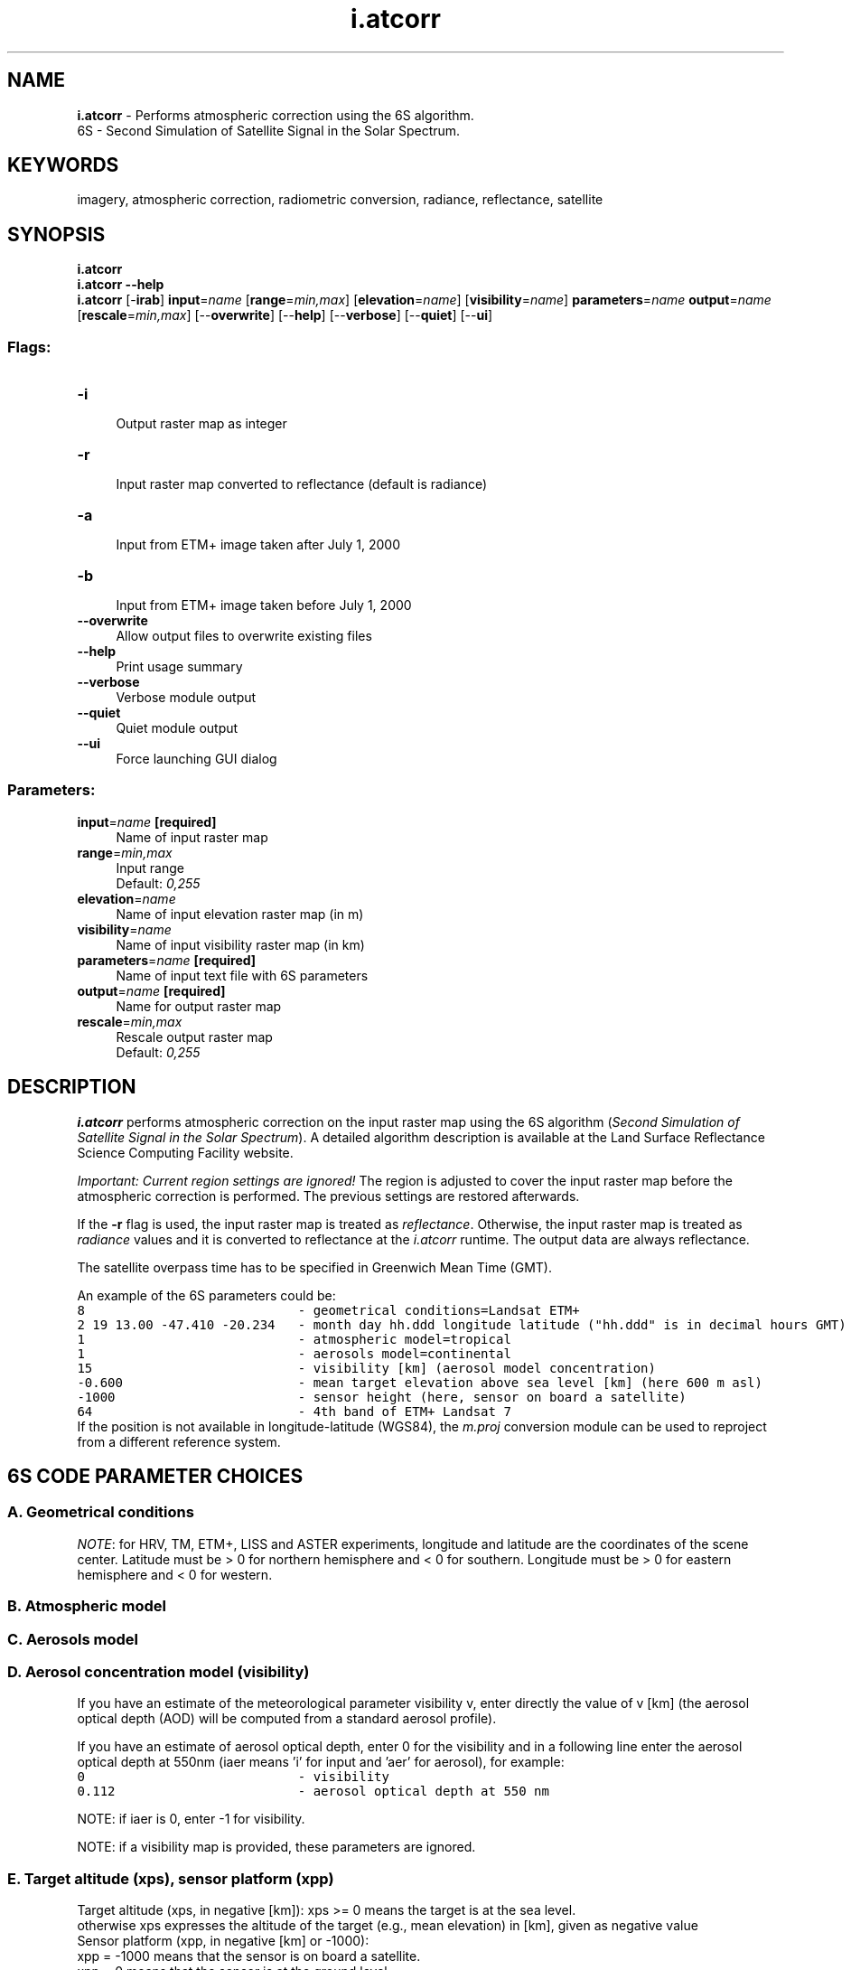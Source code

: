 .TH i.atcorr 1 "" "GRASS 7.8.5" "GRASS GIS User's Manual"
.SH NAME
\fI\fBi.atcorr\fR\fR  \- Performs atmospheric correction using the 6S algorithm.
.br
6S \- Second Simulation of Satellite Signal in the Solar Spectrum.
.SH KEYWORDS
imagery, atmospheric correction, radiometric conversion, radiance, reflectance, satellite
.SH SYNOPSIS
\fBi.atcorr\fR
.br
\fBi.atcorr \-\-help\fR
.br
\fBi.atcorr\fR [\-\fBirab\fR] \fBinput\fR=\fIname\fR  [\fBrange\fR=\fImin,max\fR]   [\fBelevation\fR=\fIname\fR]   [\fBvisibility\fR=\fIname\fR]  \fBparameters\fR=\fIname\fR \fBoutput\fR=\fIname\fR  [\fBrescale\fR=\fImin,max\fR]   [\-\-\fBoverwrite\fR]  [\-\-\fBhelp\fR]  [\-\-\fBverbose\fR]  [\-\-\fBquiet\fR]  [\-\-\fBui\fR]
.SS Flags:
.IP "\fB\-i\fR" 4m
.br
Output raster map as integer
.IP "\fB\-r\fR" 4m
.br
Input raster map converted to reflectance (default is radiance)
.IP "\fB\-a\fR" 4m
.br
Input from ETM+ image taken after July 1, 2000
.IP "\fB\-b\fR" 4m
.br
Input from ETM+ image taken before July 1, 2000
.IP "\fB\-\-overwrite\fR" 4m
.br
Allow output files to overwrite existing files
.IP "\fB\-\-help\fR" 4m
.br
Print usage summary
.IP "\fB\-\-verbose\fR" 4m
.br
Verbose module output
.IP "\fB\-\-quiet\fR" 4m
.br
Quiet module output
.IP "\fB\-\-ui\fR" 4m
.br
Force launching GUI dialog
.SS Parameters:
.IP "\fBinput\fR=\fIname\fR \fB[required]\fR" 4m
.br
Name of input raster map
.IP "\fBrange\fR=\fImin,max\fR" 4m
.br
Input range
.br
Default: \fI0,255\fR
.IP "\fBelevation\fR=\fIname\fR" 4m
.br
Name of input elevation raster map (in m)
.IP "\fBvisibility\fR=\fIname\fR" 4m
.br
Name of input visibility raster map (in km)
.IP "\fBparameters\fR=\fIname\fR \fB[required]\fR" 4m
.br
Name of input text file with 6S parameters
.IP "\fBoutput\fR=\fIname\fR \fB[required]\fR" 4m
.br
Name for output raster map
.IP "\fBrescale\fR=\fImin,max\fR" 4m
.br
Rescale output raster map
.br
Default: \fI0,255\fR
.SH DESCRIPTION
\fBi.atcorr\fR performs atmospheric correction on the input raster
map using the 6S algorithm (\fISecond Simulation of Satellite Signal
in the Solar Spectrum\fR). A detailed algorithm description is
available at the
Land Surface
Reflectance Science Computing Facility website.
.PP
\fIImportant: Current region settings are ignored!\fR The
region is adjusted to cover the input raster map before the atmospheric
correction is performed. The previous settings are restored afterwards.
.PP
If the \fB\-r\fR flag is used, the input raster map is treated as
\fIreflectance\fR. Otherwise, the input raster map is treated
as \fIradiance\fR values and it is converted to reflectance at
the \fIi.atcorr\fR runtime. The output data are always reflectance.
.PP
The satellite overpass time has to be specified in Greenwich
Mean Time (GMT).
.PP
An example of the 6S parameters could be:
.br
.nf
\fC
8                            \- geometrical conditions=Landsat ETM+
2 19 13.00 \-47.410 \-20.234   \- month day hh.ddd longitude latitude (\(dqhh.ddd\(dq is in decimal hours GMT)
1                            \- atmospheric model=tropical
1                            \- aerosols model=continental
15                           \- visibility [km] (aerosol model concentration)
\-0.600                       \- mean target elevation above sea level [km] (here 600 m asl)
\-1000                        \- sensor height (here, sensor on board a satellite)
64                           \- 4th band of ETM+ Landsat 7
\fR
.fi
If the position is not available in longitude\-latitude (WGS84), the
\fIm.proj\fR conversion module can be
used to reproject from a different reference system.
.SH 6S CODE PARAMETER CHOICES
.SS A. Geometrical conditions
.TS
expand;
lw60 lw1 lw60 lw1 lw60.
T{
\fBCode\fR
T}	 	T{
\fBDescription\fR
T}	 	T{
\fBDetails\fR
T}
.sp 1
T{
1
T}	 	T{
\fBmeteosat\fR observation
T}	 	T{
enter month,day,decimal hour (universal time\-hh.ddd)
                     
n. of column,n. of line. (full scale 5000*2500) 
T}
.sp 1
T{
2
T}	 	T{
\fBgoes east \fRobservation
T}	 	T{
enter month,day,decimal hour (universal time\-hh.ddd)
                     
n. of column,n. of line. (full scale 17000*12000)c
T}
.sp 1
T{
3
T}	 	T{
\fBgoes west\fR observation
T}	 	T{
enter month,day,decimal hour (universal time\-hh.ddd)
                     
n. of column,n. of line. (full scale 17000*12000)
T}
.sp 1
T{
4
T}	 	T{
\fBavhrr\fR (PM noaa)
T}	 	T{
enter month,day,decimal hour (universal time\-hh.ddd)
                     
n. of column(1\-2048),xlonan,hna
                     
give long.(xlonan) and overpass hour (hna) at
                     
the ascendant node at equator
T}
.sp 1
T{
5
T}	 	T{
\fBavhrr\fR (AM noaa)
T}	 	T{
enter month,day,decimal hour (universal time\-hh.ddd)
                     
n. of column(1\-2048),xlonan,hna
                     
give long.(xlonan) and overpass hour (hna) at
                     
the ascendant node at equator
T}
.sp 1
T{
6
T}	 	T{
\fBhrv\fR (spot)
T}	 	T{
enter month,day,hh.ddd,long.,lat. *
T}
.sp 1
T{
7
T}	 	T{
\fBtm\fR (landsat)
T}	 	T{
enter month,day,hh.ddd,long.,lat. *
T}
.sp 1
T{
8
T}	 	T{
\fBetm+\fR (landsat7)
T}	 	T{
enter month,day,hh.ddd,long.,lat. *
T}
.sp 1
T{
9
T}	 	T{
\fBliss\fR (IRS 1C)
T}	 	T{
enter month,day,hh.ddd,long.,lat. *
T}
.sp 1
T{
10
T}	 	T{
\fBaster\fR
T}	 	T{
enter month,day,hh.ddd,long.,lat. *
T}
.sp 1
T{
11
T}	 	T{
\fBavnir\fR
T}	 	T{
enter month,day,hh.ddd,long.,lat. *
T}
.sp 1
T{
12
T}	 	T{
\fBikonos\fR
T}	 	T{
enter month,day,hh.ddd,long.,lat. *
T}
.sp 1
T{
13
T}	 	T{
\fBRapidEye\fR
T}	 	T{
enter month,day,hh.ddd,long.,lat. *
T}
.sp 1
T{
14
T}	 	T{
\fBVGT1 (SPOT4)\fR
T}	 	T{
enter month,day,hh.ddd,long.,lat. *
T}
.sp 1
T{
15
T}	 	T{
\fBVGT2 (SPOT5)\fR
T}	 	T{
enter month,day,hh.ddd,long.,lat. *
T}
.sp 1
T{
16
T}	 	T{
\fBWorldView 2\fR
T}	 	T{
enter month,day,hh.ddd,long.,lat. *
T}
.sp 1
T{
17
T}	 	T{
\fBQuickBird\fR
T}	 	T{
enter month,day,hh.ddd,long.,lat. *
T}
.sp 1
T{
18
T}	 	T{
\fBLandSat 8\fR
T}	 	T{
enter month,day,hh.ddd,long.,lat. *
T}
.sp 1
T{
19
T}	 	T{
\fBGeoeye 1\fR
T}	 	T{
enter month,day,hh.ddd,long.,lat. *
T}
.sp 1
T{
20
T}	 	T{
\fBSpot6\fR
T}	 	T{
enter month,day,hh.ddd,long.,lat. *
T}
.sp 1
T{
21
T}	 	T{
\fBSpot7\fR
T}	 	T{
enter month,day,hh.ddd,long.,lat. *
T}
.sp 1
T{
22
T}	 	T{
\fBPleiades1A\fR
T}	 	T{
enter month,day,hh.ddd,long.,lat. *
T}
.sp 1
T{
23
T}	 	T{
\fBPleiades1B\fR
T}	 	T{
enter month,day,hh.ddd,long.,lat. *
T}
.sp 1
T{
24
T}	 	T{
\fBWorldview3\fR
T}	 	T{
enter month,day,hh.ddd,long.,lat. *
T}
.sp 1
T{
25
T}	 	T{
\fBSentinel\-2A\fR
T}	 	T{
enter month,day,hh.ddd,long.,lat. *
T}
.sp 1
T{
26
T}	 	T{
\fBSentinel\-2B\fR
T}	 	T{
enter month,day,hh.ddd,long.,lat. *
T}
.sp 1
T{
27
T}	 	T{
\fBPlanetScope 0c 0d\fR
T}	 	T{
enter month,day,hh.ddd,long.,lat. *
T}
.sp 1
T{
28
T}	 	T{
\fBPlanetScope 0e\fR
T}	 	T{
enter month,day,hh.ddd,long.,lat. *
T}
.sp 1
T{
29
T}	 	T{
\fBPlanetScope 0f 10\fR
T}	 	T{
enter month,day,hh.ddd,long.,lat. *
T}
.sp 1
T{
30
T}	 	T{
\fBWorldview4\fR
T}	 	T{
enter month,day,hh.ddd,long.,lat. *
T}
.sp 1
.TE
.PP
\fINOTE\fR: for HRV, TM, ETM+, LISS and ASTER experiments,
longitude and latitude are the coordinates of the scene
center. Latitude must be > 0 for northern hemisphere and < 0 for
southern. Longitude must be > 0 for eastern hemisphere and < 0 for
western.
.SS B. Atmospheric model
.TS
expand;
lw60 lw1 lw60.
T{
\fBCode\fR
T}	 	T{
\fBMeaning\fR
T}
.sp 1
T{
0
T}	 	T{
no gaseous absorption
T}
.sp 1
T{
1
T}	 	T{
tropical
T}
.sp 1
T{
2
T}	 	T{
midlatitude summer
T}
.sp 1
T{
3
T}	 	T{
midlatitude winter
T}
.sp 1
T{
4
T}	 	T{
subarctic summer
T}
.sp 1
T{
5
T}	 	T{
subarctic winter
T}
.sp 1
T{
6
T}	 	T{
us standard 62
T}
.sp 1
T{
7
T}	 	T{
Define your own atmospheric model as a set of the following 5 parameters
per each measurement:
altitude [km]
pressure [mb]
temperature [k]
h2o density [g/m3]
o3 density [g/m3]
For example: there is one radiosonde measurement for each altitude of
0\-25km at a step of 1km, one measurment for each altitude of 25\-50km at a step
of 5km, and two single measurements for altitudes 70km and 100km. This makes 34
measurments. In that case, there are 34*5 values to input.
T}
.sp 1
T{
8
T}	 	T{
Define your own atmospheric model providing values of the water vapor and
ozone content:
uw [g/cm2]
uo3 [cm\-atm]
The profile is taken from us62.
T}
.sp 1
.TE
.SS C. Aerosols model
.TS
expand;
lw60 lw1 lw60 lw1 lw60.
T{
\fBCode\fR
T}	 	T{
\fBMeaning\fR
T}	 	T{
\fBDetails\fR
T}
.sp 1
T{
0
T}	 	T{
no aerosols
T}	 	T{
 
T}
.sp 1
T{
1
T}	 	T{
continental model
T}	 	T{
 
T}
.sp 1
T{
2
T}	 	T{
maritime model
T}	 	T{
 
T}
.sp 1
T{
3
T}	 	T{
urban model
T}	 	T{
 
T}
.sp 1
T{
4
T}	 	T{
shettle model for background desert aerosol
T}	 	T{
 
T}
.sp 1
T{
5
T}	 	T{
biomass burning
T}	 	T{
 
T}
.sp 1
T{
6
T}	 	T{
stratospheric model
T}	 	T{
 
T}
.sp 1
T{
7
T}	 	T{
define your own model
T}	 	T{
Enter the volumic percentage of each component:
c(1) = volumic % of dust\-like
c(2) = volumic % of water\-soluble
c(3) = volumic % of oceanic
c(4) = volumic % of soot
All values should be between 0 and 1.
T}
.sp 1
T{
8
T}	 	T{
define your own model
T}	 	T{
Size distribution function: Multimodal Log Normal (up to 4 modes).
T}
.sp 1
T{
9
T}	 	T{
define your own model
T}	 	T{
Size distribution function: Modified gamma.
T}
.sp 1
T{
10
T}	 	T{
define your own model
T}	 	T{
Size distribution function: Junge Power\-Law.
T}
.sp 1
T{
11
T}	 	T{
define your own model
T}	 	T{
Sun\-photometer measurements, 50 values max, entered as:
r and d V / d (logr)
where r is the radius [micron], V is the volume, d V / d (logr) [cm3/cm2/micron].
Followed by:
nr and ni for each wavelength
where nr and ni are respectively the real and imaginary part of the
refractive index.
T}
.sp 1
.TE
.SS D. Aerosol concentration model (visibility)
If you have an estimate of the meteorological parameter visibility
v, enter directly the value of v [km] (the aerosol optical depth (AOD)
will be computed from a standard aerosol profile).
.PP
If you have an estimate of aerosol optical depth, enter 0 for the
visibility and in a following line enter the aerosol optical depth at 550nm
(iaer means \(cqi\(cq for input and \(cqaer\(cq for aerosol), for example:
.br
.br
.nf
\fC
0                            \- visibility
0.112                        \- aerosol optical depth at 550 nm
\fR
.fi
.PP
NOTE: if iaer is 0, enter \-1 for visibility.
.PP
NOTE: if a visibility map is provided, these parameters are ignored.
.SS E. Target altitude (xps), sensor platform (xpp)
Target altitude (xps, in negative [km]):
xps >= 0 means the target is at the sea level.
.br
otherwise xps expresses the altitude of the target (e.g., mean elevation)
in [km], given as negative value
.br
Sensor platform (xpp, in negative [km] or \-1000):
.br
xpp = \-1000 means that the sensor is on board a satellite.
.br
xpp = 0 means that the sensor is at the ground level.
.br
\-100 < xpp < 0 defines the altitude of the sensor expressed in [km];
this altitude is given \fBrelative to the target\fR altitude as negative value.
.PP
For aircraft simulations only (xpp is neither equal to 0 nor equal to \-1000):
puw,po3 (water vapor content,ozone content between the aircraft and the surface)
.br
taerp (the aerosol optical thickness at 550nm between the aircraft and the
surface)
.PP
If these data are not available, enter negative values for all of them.
puw,po3 will then be interpolated from the us62 standard profile according
to the values at the ground level; taerp will be computed according to a 2 km
exponential profile for aerosol.
.SS F. Sensor band
.PP
There are two possibilities: either define your own spectral conditions
(codes \-2, \-1, 0, or 1) or choose a code indicating the band of one of the
pre\-defined satellites.
.PP
Define your own spectral conditions:
.TS
expand;
lw60 lw1 lw60.
T{
\fBCode\fR
T}	 	T{
\fBMeaning\fR
T}
.sp 1
T{
\-2
T}	 	T{
Enter wlinf, wlsup.
The filter function will be equal to 1 over the whole band (as iwave=0)
but step by step output will be printed.
T}
.sp 1
T{
\-1
T}	 	T{
Enter wl (monochr. cond, gaseous absorption is included).
T}
.sp 1
T{
0
T}	 	T{
Enter wlinf, wlsup.
The filter function will be equal to 1 over the whole band.
T}
.sp 1
T{
1
T}	 	T{
Enter wlinf, wlsup and user\(cqs filter function s (lambda) by step of
0.0025 micrometer.
T}
.sp 1
.TE
.PP
Pre\-defined satellite bands:
.TS
expand;
lw60 lw1 lw60.
T{
\fBCode\fR
T}	 	T{
\fBBand name (peak response)\fR
T}
.sp 1
T{
2
T}	 	T{
\fBmeteosat\fR vis band (0.350\-1.110)
T}
.sp 1
T{
3
T}	 	T{
\fBgoes east\fR band vis (0.490\-0.900)
T}
.sp 1
T{
4
T}	 	T{
\fBgoes west\fR band vis (0.490\-0.900)
T}
.sp 1
T{
5
T}	 	T{
\fBavhrr\fR (noaa6) band 1 (0.550\-0.750)
T}
.sp 1
T{
6
T}	 	T{
avhrr (noaa6) band 2 (0.690\-1.120)
T}
.sp 1
T{
7
T}	 	T{
avhrr (noaa7) band 1 (0.500\-0.800)
T}
.sp 1
T{
8
T}	 	T{
avhrr (noaa7) band 2 (0.640\-1.170)
T}
.sp 1
T{
9
T}	 	T{
avhrr (noaa8) band 1 (0.540\-1.010)
T}
.sp 1
T{
10
T}	 	T{
avhrr (noaa8) band 2 (0.680\-1.120)
T}
.sp 1
T{
11
T}	 	T{
avhrr (noaa9) band 1 (0.530\-0.810)
T}
.sp 1
T{
12
T}	 	T{
avhrr (noaa9) band 1 (0.680\-1.170)
T}
.sp 1
T{
13
T}	 	T{
avhrr (noaa10) band 1 (0.530\-0.780)
T}
.sp 1
T{
14
T}	 	T{
avhrr (noaa10) band 2 (0.600\-1.190)
T}
.sp 1
T{
15
T}	 	T{
avhrr (noaa11) band 1 (0.540\-0.820)
T}
.sp 1
T{
16
T}	 	T{
avhrr (noaa11) band 2 (0.600\-1.120)
T}
.sp 1
T{
17
T}	 	T{
\fBhrv1\fR (spot1) band 1 (0.470\-0.650)
T}
.sp 1
T{
18
T}	 	T{
hrv1 (spot1) band 2 (0.600\-0.720)
T}
.sp 1
T{
19
T}	 	T{
hrv1 (spot1) band 3 (0.730\-0.930)
T}
.sp 1
T{
20
T}	 	T{
hrv1 (spot1) band pan (0.470\-0.790)
T}
.sp 1
T{
21
T}	 	T{
hrv2 (spot1) band 1 (0.470\-0.650)
T}
.sp 1
T{
22
T}	 	T{
hrv2 (spot1) band 2 (0.590\-0.730)
T}
.sp 1
T{
23
T}	 	T{
hrv2 (spot1) band 3 (0.740\-0.940)
T}
.sp 1
T{
24
T}	 	T{
hrv2 (spot1) band pan (0.470\-0.790)
T}
.sp 1
T{
25
T}	 	T{
\fBtm\fR (landsat5) band 1 (0.430\-0.560)
T}
.sp 1
T{
26
T}	 	T{
tm (landsat5) band 2 (0.500\-0.650)
T}
.sp 1
T{
27
T}	 	T{
tm (landsat5) band 3 (0.580\-0.740)
T}
.sp 1
T{
28
T}	 	T{
tm (landsat5) band 4 (0.730\-0.950)
T}
.sp 1
T{
29
T}	 	T{
tm (landsat5) band 5 (1.5025\-1.890)
T}
.sp 1
T{
30
T}	 	T{
tm (landsat5) band 7 (1.950\-2.410)
T}
.sp 1
T{
31
T}	 	T{
\fBmss\fR (landsat5) band 1 (0.475\-0.640)
T}
.sp 1
T{
32
T}	 	T{
mss (landsat5) band 2 (0.580\-0.750)
T}
.sp 1
T{
33
T}	 	T{
mss (landsat5) band 3 (0.655\-0.855)
T}
.sp 1
T{
34
T}	 	T{
mss (landsat5) band 4 (0.785\-1.100)
T}
.sp 1
T{
35
T}	 	T{
\fBMAS\fR (ER2) band 1 (0.5025\-0.5875)
T}
.sp 1
T{
36
T}	 	T{
MAS (ER2) band 2 (0.6075\-0.7000)
T}
.sp 1
T{
37
T}	 	T{
MAS (ER2) band 3 (0.8300\-0.9125)
T}
.sp 1
T{
38
T}	 	T{
MAS (ER2) band 4 (0.9000\-0.9975)
T}
.sp 1
T{
39
T}	 	T{
MAS (ER2) band 5 (1.8200\-1.9575)
T}
.sp 1
T{
40
T}	 	T{
MAS (ER2) band 6 (2.0950\-2.1925)
T}
.sp 1
T{
41
T}	 	T{
MAS (ER2) band 7 (3.5800\-3.8700)
T}
.sp 1
T{
42
T}	 	T{
\fBMODIS\fR band 1 (0.6100\-0.6850)
T}
.sp 1
T{
43
T}	 	T{
MODIS band 2 (0.8200\-0.9025)
T}
.sp 1
T{
44
T}	 	T{
MODIS band 3 (0.4500\-0.4825)
T}
.sp 1
T{
45
T}	 	T{
MODIS band 4 (0.5400\-0.5700)
T}
.sp 1
T{
46
T}	 	T{
MODIS band 5 (1.2150\-1.2700)
T}
.sp 1
T{
47
T}	 	T{
MODIS band 6 (1.6000\-1.6650)
T}
.sp 1
T{
48
T}	 	T{
MODIS band 7 (2.0575\-2.1825)
T}
.sp 1
T{
49
T}	 	T{
\fBavhrr\fR (noaa12) band 1 (0.500\-1.000)
T}
.sp 1
T{
50
T}	 	T{
avhrr (noaa12) band 2 (0.650\-1.120)
T}
.sp 1
T{
51
T}	 	T{
avhrr (noaa14) band 1 (0.500\-1.110)
T}
.sp 1
T{
52
T}	 	T{
avhrr (noaa14) band 2 (0.680\-1.100)
T}
.sp 1
T{
53
T}	 	T{
\fBPOLDER\fR band 1 (0.4125\-0.4775)
T}
.sp 1
T{
54
T}	 	T{
POLDER band 2 (non polar) (0.4100\-0.5225)
T}
.sp 1
T{
55
T}	 	T{
POLDER band 3 (non polar) (0.5325\-0.5950)
T}
.sp 1
T{
56
T}	 	T{
POLDER band 4 P1 (0.6300\-0.7025)
T}
.sp 1
T{
57
T}	 	T{
POLDER band 5 (non polar) (0.7450\-0.7800)
T}
.sp 1
T{
58
T}	 	T{
POLDER band 6 (non polar) (0.7000\-0.8300)
T}
.sp 1
T{
59
T}	 	T{
POLDER band 7 P1 (0.8100\-0.9200)
T}
.sp 1
T{
60
T}	 	T{
POLDER band 8 (non polar) (0.8650\-0.9400)
T}
.sp 1
T{
61
T}	 	T{
\fBetm+ (landsat7)\fR band 1 blue (435nm \- 517nm)
T}
.sp 1
T{
62
T}	 	T{
etm+ (landsat7) band 2 green (508nm \- 617nm)
T}
.sp 1
T{
63
T}	 	T{
etm+ (landsat7) band 3 red (625nm \- 702nm)
T}
.sp 1
T{
64
T}	 	T{
etm+ (landsat7) band 4 NIR (753nm \- 910nm)
T}
.sp 1
T{
65
T}	 	T{
etm+ (landsat7) band 5 SWIR (1520nm \- 1785nm)
T}
.sp 1
T{
66
T}	 	T{
etm+ (landsat7) band 7 SWIR (2028nm \- 2375nm)
T}
.sp 1
T{
67
T}	 	T{
etm+ (landsat7) band 8 PAN (505nm \- 917nm)
T}
.sp 1
T{
68
T}	 	T{
\fBliss\fR (IRC 1C) band 2 (0.502\-0.620)
T}
.sp 1
T{
69
T}	 	T{
liss (IRC 1C) band 3 (0.612\-0.700)
T}
.sp 1
T{
70
T}	 	T{
liss (IRC 1C) band 4 (0.752\-0.880)
T}
.sp 1
T{
71
T}	 	T{
liss (IRC 1C) band 5 (1.452\-1.760)
T}
.sp 1
T{
72
T}	 	T{
\fBaster\fR band 1 (0.480\-0.645)
T}
.sp 1
T{
73
T}	 	T{
aster band 2 (0.588\-0.733)
T}
.sp 1
T{
74
T}	 	T{
aster band 3N (0.723\-0.913)
T}
.sp 1
T{
75
T}	 	T{
aster band 4 (1.530\-1.750)
T}
.sp 1
T{
76
T}	 	T{
aster band 5 (2.103\-2.285)
T}
.sp 1
T{
77
T}	 	T{
aster band 6 (2.105\-2.298)
T}
.sp 1
T{
78
T}	 	T{
aster band 7 (2.200\-2.393)
T}
.sp 1
T{
79
T}	 	T{
aster band 8 (2.248\-2.475)
T}
.sp 1
T{
80
T}	 	T{
aster band 9 (2.295\-2.538)
T}
.sp 1
T{
81
T}	 	T{
\fBavnir\fR band 1 (408nm \- 517nm)
T}
.sp 1
T{
82
T}	 	T{
avnir band 2 (503nm \- 612nm)
T}
.sp 1
T{
83
T}	 	T{
avnir band 3 (583nm \- 717nm)
T}
.sp 1
T{
84
T}	 	T{
avnir band 4 (735nm \- 922nm)
T}
.sp 1
T{
85
T}	 	T{
\fBIkonos\fR Green band (408nm \- 642nm)
T}
.sp 1
T{
86
T}	 	T{
Ikonos Red band (448nm \- 715nm)
T}
.sp 1
T{
87
T}	 	T{
Ikonos NIR band (575nm \- 787nm)
T}
.sp 1
T{
88
T}	 	T{
\fBRapidEye\fR Blue band (440nm \- 512nm)
T}
.sp 1
T{
89
T}	 	T{
RapidEye Green band (515nm \- 592nm)
T}
.sp 1
T{
90
T}	 	T{
RapidEye Red band (628nm \- 687nm)
T}
.sp 1
T{
91
T}	 	T{
RapidEye Red edge band (685nm \- 735nm)
T}
.sp 1
T{
92
T}	 	T{
RapidEye NIR band (750nm \- 860nm)
T}
.sp 1
T{
93
T}	 	T{
\fBVGT1 (SPOT4)\fR band 0 (420nm \- 497nm)
T}
.sp 1
T{
94
T}	 	T{
VGT1 (SPOT4) band 2 (603nm \- 747nm)
T}
.sp 1
T{
95
T}	 	T{
VGT1 (SPOT4) band 3 (740nm \- 942nm)
T}
.sp 1
T{
96
T}	 	T{
VGT1 (SPOT4) MIR band (1540nm \- 1777nm)
T}
.sp 1
T{
97
T}	 	T{
\fBVGT2 (SPOT5)\fR band 0 (423nm \- 492nm)
T}
.sp 1
T{
98
T}	 	T{
VGT2 (SPOT5) band 2 (600nm \- 737nm)
T}
.sp 1
T{
99
T}	 	T{
VGT2 (SPOT5) band 3 (745nm \- 945nm)
T}
.sp 1
T{
100
T}	 	T{
VGT2 (SPOT5) MIR band (1523nm \- 1757nm)
T}
.sp 1
T{
101
T}	 	T{
\fBWorldView2\fR Panchromatic band (448nm \- 812nm)
T}
.sp 1
T{
102
T}	 	T{
WorldView2 Coastal Blue band (395nm \- 457nm)
T}
.sp 1
T{
103
T}	 	T{
WorldView2 Blue band (440nm \- 517nm)
T}
.sp 1
T{
104
T}	 	T{
WorldView2 Green band (503nm \- 587nm)
T}
.sp 1
T{
105
T}	 	T{
WorldView2 Yellow band (583nm \- 632nm)
T}
.sp 1
T{
106
T}	 	T{
WorldView2 Red band (623nm \- 695nm)
T}
.sp 1
T{
107
T}	 	T{
WorldView2 Red edge band (698nm \- 750nm)
T}
.sp 1
T{
108
T}	 	T{
WorldView2 NIR1 band (760nm \- 905nm)
T}
.sp 1
T{
109
T}	 	T{
WorldView2 NIR2 band (853nm \- 1047nm)
T}
.sp 1
T{
110
T}	 	T{
\fBQuickBird\fR Panchromatic band (385nm \- 1060nm)
T}
.sp 1
T{
111
T}	 	T{
QuickBird Blue band (420nm \- 585nm)
T}
.sp 1
T{
112
T}	 	T{
QuickBird Green band (448nm \- 682nm)
T}
.sp 1
T{
113
T}	 	T{
QuickBird Red band (560nm \- 747nm)
T}
.sp 1
T{
114
T}	 	T{
QuickBird NIR1 band (650nm \- 935nm)
T}
.sp 1
T{
115
T}	 	T{
\fBLandsat 8\fR Coastal aerosol band (433nm \- 455nm)
T}
.sp 1
T{
116
T}	 	T{
Landsat 8 Blue band (448nm \- 515nm)
T}
.sp 1
T{
117
T}	 	T{
Landsat 8 Green band (525nm \- 595nm)
T}
.sp 1
T{
118
T}	 	T{
Landsat 8 Red band (633nm \- 677nm)
T}
.sp 1
T{
119
T}	 	T{
Landsat 8 Panchromatic band (498nm \- 682nm)
T}
.sp 1
T{
120
T}	 	T{
Landsat 8 NIR band (845nm \- 885nm)
T}
.sp 1
T{
121
T}	 	T{
Landsat 8 Cirrus band (1355nm \- 1390nm)
T}
.sp 1
T{
122
T}	 	T{
Landsat 8 SWIR1 band (1540nm \- 1672nm)
T}
.sp 1
T{
123
T}	 	T{
Landsat 8 SWIR2 band (2073nm \- 2322nm)
T}
.sp 1
T{
124
T}	 	T{
\fBGeoEye 1\fR Panchromatic band (448nm \- 812nm)
T}
.sp 1
T{
125
T}	 	T{
GeoEye 1 Blue band (443nm \- 525nm)
T}
.sp 1
T{
126
T}	 	T{
GeoEye 1 Green band (503nm \- 587nm)
T}
.sp 1
T{
127
T}	 	T{
GeoEye 1 Red band (653nm \- 697nm)
T}
.sp 1
T{
128
T}	 	T{
GeoEye 1 NIR band (770nm \- 932nm)
T}
.sp 1
T{
129
T}	 	T{
\fBSpot6\fR Blue band (440nm \- 532nm)
T}
.sp 1
T{
130
T}	 	T{
Spot6 Green band (515nm \- 600nm)
T}
.sp 1
T{
131
T}	 	T{
Spot6 Red band (610nm \- 710nm)
T}
.sp 1
T{
132
T}	 	T{
Spot6 NIR band (738nm \- 897nm)
T}
.sp 1
T{
133
T}	 	T{
Spot6 Pan band (438nm \- 760nm)
T}
.sp 1
T{
134
T}	 	T{
\fBSpot7\fR Blue band (445nm \- 532nm)
T}
.sp 1
T{
135
T}	 	T{
Spot7 Green band (525nm \- 607nm)
T}
.sp 1
T{
136
T}	 	T{
Spot7 Red band (610nm \- 727nm)
T}
.sp 1
T{
137
T}	 	T{
Spot7 NIR band (745nm \- 902nm)
T}
.sp 1
T{
138
T}	 	T{
Spot7 Pan band (443nm \- 760nm)
T}
.sp 1
T{
139
T}	 	T{
\fBPleiades1A\fR Blue band (433nm \- 560nm)
T}
.sp 1
T{
140
T}	 	T{
Pleiades1A Green band (500nm \- 617nm)
T}
.sp 1
T{
141
T}	 	T{
Pleiades1A Red band (590nm \- 722nm)
T}
.sp 1
T{
142
T}	 	T{
Pleiades1A NIR band (740nm \- 945nm)
T}
.sp 1
T{
143
T}	 	T{
Pleiades1A Pan band (460nm \- 845nm)
T}
.sp 1
T{
144
T}	 	T{
\fBPleiades1B\fR Blue band 438nm \- 560nm)
T}
.sp 1
T{
145
T}	 	T{
Pleiades1B Green band (498nm \- 615nm)
T}
.sp 1
T{
146
T}	 	T{
Pleiades1B Red band (608nm \- 727nm)
T}
.sp 1
T{
147
T}	 	T{
Pleiades1B NIR band (750nm \- 945nm)
T}
.sp 1
T{
148
T}	 	T{
Pleiades1B Pan band (460nm \- 845nm)
T}
.sp 1
T{
149
T}	 	T{
\fBWorldview3\fR Pan band (445nm \- 812nm)
T}
.sp 1
T{
150
T}	 	T{
Worldview3 Coastal blue band (395nm \- 455nm)
T}
.sp 1
T{
151
T}	 	T{
Worldview3 Blue band (443nm \- 517nm)
T}
.sp 1
T{
152
T}	 	T{
Worldview3 Green band (508nm \- 587nm)
T}
.sp 1
T{
153
T}	 	T{
Worldview3 Yellow band (580nm \- 630nm)
T}
.sp 1
T{
154
T}	 	T{
Worldview3 Red band (625nm \- 697nm)
T}
.sp 1
T{
155
T}	 	T{
Worldview3 Red edge band (698nm \- 752nm)
T}
.sp 1
T{
156
T}	 	T{
Worldview3 NIR1 band (760nm \- 902nm)
T}
.sp 1
T{
157
T}	 	T{
Worldview3 NIR2 band (855nm \- 1042nm)
T}
.sp 1
T{
158
T}	 	T{
Worldview3 SWIR1 band (1178nm \- 1242nm)
T}
.sp 1
T{
159
T}	 	T{
Worldview3 SWIR2 band (1545nm \- 1600nm)
T}
.sp 1
T{
160
T}	 	T{
Worldview3 SWIR3 band (1633nm \- 1687nm)
T}
.sp 1
T{
161
T}	 	T{
Worldview3 SWIR4 band (1698nm \- 1762nm)
T}
.sp 1
T{
162
T}	 	T{
Worldview3 SWIR5 band (2133nm \- 2195nm)
T}
.sp 1
T{
163
T}	 	T{
Worldview3 SWIR6 band (2170nm \- 2235nm)
T}
.sp 1
T{
164
T}	 	T{
Worldview3 SWIR7 band (2225nm \- 2295nm)
T}
.sp 1
T{
165
T}	 	T{
Worldview3 SWIR8 band (2283nm \- 2377nm)
T}
.sp 1
T{
166
T}	 	T{
\fBSentinel2A\fR Coastal blue band B1 (430nm \- 455nm)
T}
.sp 1
T{
167
T}	 	T{
Sentinel2A Blue band B2 (440nm \- 530nm)
T}
.sp 1
T{
168
T}	 	T{
Sentinel2A Green band B3 (540nm \- 580nm)
T}
.sp 1
T{
169
T}	 	T{
Sentinel2A Red band B4 (648nm \- 682nm)
T}
.sp 1
T{
170
T}	 	T{
Sentinel2A Red edge band B5 (695nm \- 712nm)
T}
.sp 1
T{
171
T}	 	T{
Sentinel2A Red edge band B6 (733nm \- 747nm)
T}
.sp 1
T{
172
T}	 	T{
Sentinel2A Red edge band B7 (770nm \- 795nm)
T}
.sp 1
T{
173
T}	 	T{
Sentinel2A NIR band B8 (775nm \- 905nm)
T}
.sp 1
T{
174
T}	 	T{
Sentinel2A Red edge band B8A (850nm \- 880nm)
T}
.sp 1
T{
175
T}	 	T{
Sentinel2A Water vapour band B9 (933nm \- 957nm)
T}
.sp 1
T{
176
T}	 	T{
Sentinel2A SWIR Cirrus band B10 (1355nm \- 1392nm)
T}
.sp 1
T{
177
T}	 	T{
Sentinel2A SWIR band B11 (1558nm \- 1667nm)
T}
.sp 1
T{
178
T}	 	T{
Sentinel2A SWIR band B12 (2088nm \- 2315nm)
T}
.sp 1
T{
179
T}	 	T{
\fBSentinel2B\fR Coastal blue band B1 (430nm \- 455nm)
T}
.sp 1
T{
180
T}	 	T{
Sentinel2B Blue band B2 (440nm \- 530nm)
T}
.sp 1
T{
181
T}	 	T{
Sentinel2B Green band B3 (538nm \- 580nm)
T}
.sp 1
T{
182
T}	 	T{
Sentinel2B Red band B4 (648nm \- 682nm)
T}
.sp 1
T{
183
T}	 	T{
Sentinel2B Red edge band B5 (695nm \- 712nm)
T}
.sp 1
T{
184
T}	 	T{
Sentinel2B Red edge band B6 (730nm \- 747nm)
T}
.sp 1
T{
185
T}	 	T{
Sentinel2B Red edge band B7 (768nm \- 792nm)
T}
.sp 1
T{
186
T}	 	T{
Sentinel2B NIR band B8 (778nm \- 905nm)
T}
.sp 1
T{
187
T}	 	T{
Sentinel2B Red edge band B8A (850nm \- 877nm)
T}
.sp 1
T{
188
T}	 	T{
Sentinel2B Water vapour band B9 (930nm \- 955nm)
T}
.sp 1
T{
189
T}	 	T{
Sentinel2B SWIR Cirrus band B10 (1358nm \- 1397nm)
T}
.sp 1
T{
190
T}	 	T{
Sentinel2B SWIR band B11 (1555nm \- 1667nm)
T}
.sp 1
T{
191
T}	 	T{
Sentinel2B SWIR band B12 (2075nm \- 2300nm)
T}
.sp 1
T{
192
T}	 	T{
\fBPlanetScope 0c 0d\fR Blue band B1 (440nm \- 570nm)
T}
.sp 1
T{
193
T}	 	T{
PlanetScope 0c 0d Green band B2 (450nm \- 690nm)
T}
.sp 1
T{
194
T}	 	T{
PlanetScope 0c 0d Red band B3 (460nm \- 700nm)
T}
.sp 1
T{
195
T}	 	T{
PlanetScope 0c 0d NIR band B4 (770nm \- 880nm)
T}
.sp 1
T{
196
T}	 	T{
\fBPlanetScope 0e\fR Blue band B1 (430nm \- 700nm)
T}
.sp 1
T{
197
T}	 	T{
PlanetScope 0e Green band B2 (450nm \- 700nm)
T}
.sp 1
T{
198
T}	 	T{
PlanetScope 0e Red band B3 (460nm \- 700nm)
T}
.sp 1
T{
199
T}	 	T{
PlanetScope 0e NIR band B4 (760nm \- 880nm)
T}
.sp 1
T{
200
T}	 	T{
\fBPlanetScope 0f 10\fR Blue band B1 (450nm \- 680nm)
T}
.sp 1
T{
201
T}	 	T{
PlanetScope 0f 10 Green band B2 (450nm \- 680nm)
T}
.sp 1
T{
202
T}	 	T{
PlanetScope 0f 10 Red band B3 (450nm \- 680nm)
T}
.sp 1
T{
203
T}	 	T{
PlanetScope 0f 10 NIR band B4 (760nm \- 870nm)
T}
.sp 1
T{
204
T}	 	T{
\fBWorldview4\fR Pan band (424nm \- 842nm)
T}
.sp 1
T{
205
T}	 	T{
Worldview4 Blue band (416nm \- 567nm)
T}
.sp 1
T{
206
T}	 	T{
Worldview4 Green band (488nm \- 626nm)
T}
.sp 1
T{
207
T}	 	T{
Worldview4 Red band (639nm \- 711nm)
T}
.sp 1
T{
208
T}	 	T{
Worldview4 NIR1 band (732nm \- 962nm)
T}
.sp 1
.TE
.SH EXAMPLES
.SS Atmospheric correction of a Sentinel\-2 band
.PP
This example illustrates how to perform atmospheric correction of a
Sentinel\-2 scene in the North Carolina location.
.PP
Let\(cqs assume that the Sentinel\-2 L1C scene
\fIS2A_OPER_PRD_MSIL1C_PDMC_20161029T092602_R054_V20161028T155402_20161028T155402\fR
was downloaded and imported with region cropping
(see r.import)
into the \fIPERMANENT\fR mapset of the North Carolina location. The
computational region was set to the extent of the \fIelevation\fR
map in the North Carolina dataset. Now, we have 13 individual bands
(\fIB01\-B12\fR) that we want to apply the atmospheric correction to.
The following steps are applied to each band separately.
.PP
\fBCreate the parameters file for i.atcorr\fR
.PP
In the first step we create a file containing the 6S parameters for a
particular scene and band. To create a 6S file, we need to obtain the
following information:
.RS 4n
.IP \(bu 4n
geometrical conditions,
.IP \(bu 4n
moth, day, decimal hours in GMT, decimal longitude and latitude of measurement,
.IP \(bu 4n
atmospheric model,
.IP \(bu 4n
aerosol model,
.IP \(bu 4n
visibility or aerosol optical depth,
.IP \(bu 4n
mean target elevation above sea level,
.IP \(bu 4n
sensor height and,
.IP \(bu 4n
sensor band.
.RE
.IP
.IP \fB1\fR
\fIGeometrical conditions\fR
.PP
For Sentinel\-2A, the geometrical conditions take the value 25 and for
Sentinel\-2B, the geometrical conditions value is 26 (See table A).
Our scene comes from the Sentinel\-2A mission (the file name begins with
S2A_...).
.br
.br
.IP \fB2\fR
\fIDay, time, longitude and latitude of measurement\fR
.PP
Day and time of the measurement are hidden in the filename (i.e., the
second datum in the file name with format YYYYMMDDTHHMMSS),
and are also noted in the metadata file, which is included in the
downloaded scene (file with .xml extension). Our sample scene was taken on
October 28th (20161028) at 15:54:02 (155402). Note
that the time has to be specified in decimal hours in Greenwich Mean
Time (GMT). Luckily, the time in the scene name is in GMT and we can
convert it to decimal hours as follows: 15 + 54/60 + 2/3600 = 15.901.
.PP
Longitude and latitude refer to the centre of the computational region
(which can be smaller than the scene), and must be in WGS84 decimal
coordinates. To obtain the coordinates of the centre, we can run:
.br
.nf
\fC
g.region \-bg
\fR
.fi
.PP
The longitude and latitude of the centre are stored in \fIll_clon\fR
and \fIll_clat\fR. In our case, ll_clon=\-78.691 and
ll_clat=35.749.
.br
.br
.IP \fB3\fR
\fIAtmospheric model\fR
.PP
We can choose between various atmospheric models as defined at the
beginning of this manual. For North Carolina, we can choose 2 \-
midlatitude summer.
.br
.br
.IP \fB4\fR
\fIAerosol model\fR
.PP
We can also choose between various aerosol models as defined at the
beginning of this manual. For North Carolina, we can choose 1 \-
continental model.
.br
.br
.IP \fB5\fR
\fIVisibility or Aerosol Optical Depth\fR
.PP
For Sentinel\-2 scenes, the visibility is not measured, and therefore
we have to estimate the aerosol optical depth instead, e.g. from
AERONET. With a bit of luck,
you can find a station nearby your location, which measured the Aerosol
Optical Depth at 500 nm at the same time as the scene was taken. In our
case, on 28th October 2016, the \fIEPA\-Res_Triangle_Pk\fR station
measured AOD = 0.07 (approximately).
.br
.br
.IP \fB6\fR
\fIMean target elevation above sea level\fR
.PP
Mean target elevation above sea level refers to the mean elevation
of the computational region. You can estimate it from the digital
elevation model, e.g. by running:
.br
.nf
\fC
r.univar \-g elevation
\fR
.fi
.PP
The mean elevation is stored in \fImean\fR. In our case,
mean=110. In the 6S file it will be displayed in [\-km],
i.e., \-0.110.
.br
.br
.IP \fB7\fR
\fISensor height\fR
.PP
Since the sensor is on board a satellite, the sensor height will be
set to \-1000.
.br
.br
.IP \fB8\fR
\fISensor band\fR
.PP
The overview of satellite bands can be found in table F (see above).
For Sentinel\-2A, the band numbers span from 166 to 178, and for
Sentinel\-2B, from 179 to 191.
.PP
.PP
Finally, here is what the 6S file would look like for Band 02 of our
scene. In order to use it in the \fIi.atcorr\fR module, we can save
it in a text file, for example params_B02.txt.
.br
.nf
\fC
25
10 28 15.901 \-78.691 35.749
2
1
0
0.07
\-0.110
\-1000
167
\fR
.fi
.PP
\fBCompute atmospheric correction\fR
.PP
In the next step we run \fIi.atcorr\fR for the selected band
\fIB02\fR of our Sentinel 2 scene. We have to specify the following
parameters:
.RS 4n
.IP \(bu 4n
\fBinput\fR = raster band to be processed,
.IP \(bu 4n
\fBparameters\fR = path to 6S file created in the previous step (we could also enter the values directly),
.IP \(bu 4n
\fBoutput\fR = name for the output corrected raster band,
.IP \(bu 4n
\fBrange\fR = from 1 to the QUANTIFICATION_VALUE stored in the metadata file. It is 10000 for both Sentinel\-2A and Sentinel\-2B.
.IP \(bu 4n
\fBrescale\fR = the output range of values for the corrected bands. This is up to the user to choose, for example: 0\-255, 0\-1, 1\-10000.
.RE
.PP
If the data is available, the following parameters can be specified
as well:
.RS 4n
.IP \(bu 4n
\fBelevation\fR = raster of digital elevation model,
.IP \(bu 4n
\fBvisibility\fR = raster of visibility model.
.RE
.PP
Finally, this is how the command would look like to apply atmospheric
correction to band \fIB02\fR:
.br
.nf
\fC
i.atcorr input=B02 parameters=params_B02.txt output=B02.atcorr range=1,10000 rescale=0,255 elevation=elevation
\fR
.fi
.PP
To apply atmospheric correction to the remaining bands, only the last
line in the 6S parameters file (i.e., the sensor band) needs to be changed.
The other parameters will remain the same.
.br
\fIFigure: Sentinel\-2A Band 02 with applied atmospheric correction (histogram equalization grayscale color scheme)\fR
.SS Atmospheric correction of a Landsat\-7 band
This example is also based on the North Carolina sample dataset (GMT \-5 hours).
First we set the computational region to the satellite map, e.g. band 4:
.br
.nf
\fC
g.region raster=lsat7_2002_40 \-p
\fR
.fi
.PP
It is important to verify the available metadata for the sun position
which has to be defined for the atmospheric correction. An option is to
check the satellite overpass time with sun position as reported in the
metadata
file (file copy; North Carolina
sample dataset). In the case of the North Carolina sample dataset, these
values have been stored for each channel and can be retrieved with:
.br
.nf
\fC
r.info lsat7_2002_40
\fR
.fi
In this case, we have: SUN_AZIMUTH = 120.8810347, SUN_ELEVATION = 64.7730999.
.PP
If the sun position metadata are unavailable, we can also calculate
them from the overpass time as follows
(\fIr.sunmask\fR
uses SOLPOS):
.br
.nf
\fC
r.sunmask \-s elev=elevation out=dummy year=2002 month=5 day=24 hour=10 min=42 sec=7 timezone=\-5
# .. reports: sun azimuth: 121.342461, sun angle above horz.(refraction corrected): 65.396652
\fR
.fi
If the overpass time is unknown, use the
NASA LaRC Satellite Overpass Predictor.
.SS Convert digital numbers (DN) to radiance at top\-of\-atmosphere (TOA)
For Landsat and ASTER, the conversion can be conveniently done with
\fIi.landsat.toar\fR or
\fIi.aster.toar\fR, respectively.
.PP
In case of different satellites, the conversion of DN (digital number
= pixel values) to radiance at top\-of\-atmosphere (TOA) can also be done
manually, using e.g. the formula:
.br
.nf
\fC
# formula depends on satellite sensor, see respective metadata
Lλ = ((LMAXλ \- LMINλ)/(QCALMAX\-QCALMIN)) * (QCAL\-QCALMIN) + LMINλ
\fR
.fi
where,
.RS 4n
.IP \(bu 4n
Lλ = Spectral Radiance at the sensor\(cqs aperture in Watt/(meter squared * ster * µm), the
apparent radiance as seen by the satellite sensor;
.IP \(bu 4n
QCAL = the quantized calibrated pixel value in DN;
.IP \(bu 4n
LMINλ = the spectral radiance that is scaled to QCALMIN in watts/(meter squared * ster * µm);
.IP \(bu 4n
LMAXλ = the spectral radiance that is scaled to QCALMAX in watts/(meter squared * ster * µm);
.IP \(bu 4n
QCALMIN = the minimum quantized calibrated pixel value (corresponding to LMINλ) in DN;
.IP \(bu 4n
QCALMAX = the maximum quantized calibrated pixel value (corresponding to LMAXλ) in DN=255.
.RE
LMINλ and LMAXλ are the radiances related to the minimal
and maximal DN value, and they are reported in the metadata file of each
image. High gain or low gain is also reported in the metadata file of each
satellite image. For Landsat ETM+, the minimal DN value (QCALMIN) is 1
(see Landsat handbook, chapter 11),
and the maximal DN value (QCALMAX) is 255. QCAL is the DN value for every
separate pixel in the Landsat image.
.PP
We extract the coefficients and apply them in order to obtain the
radiance map:
.br
.nf
\fC
CHAN=4
r.info lsat7_2002_${CHAN}0 \-h | tr \(cq\(rsn\(cq \(cq \(cq | sed \(cqs+ ++g\(cq | tr \(cq:\(cq \(cq\(rsn\(cq | grep \(dqLMIN_BAND${CHAN}\(rs|LMAX_BAND${CHAN}\(dq
LMAX_BAND4=241.100,p016r035_7x20020524.met
LMIN_BAND4=\-5.100,p016r035_7x20020524.met
QCALMAX_BAND4=255.0,p016r035_7x20020524.met
QCALMIN_BAND4=1.0,p016r035_7x20020524.met
\fR
.fi
Conversion to radiance (this calculation is done for band 4, for the
other bands, the numbers will need to be replaced with their related
values):
.br
.nf
\fC
r.mapcalc \(dqlsat7_2002_40_rad = ((241.1 \- (\-5.1)) / (255.0 \- 1.0)) * (lsat7_2002_40 \- 1.0) + (\-5.1)\(dq
\fR
.fi
Again, the \fIr.mapcalc\fR calculation is only needed when working
with satellite data other than Landsat or ASTER.
.SS Create the parameters file for i.atcorr
The underlying 6S model is parametrized through a control file,
indicated with the \fBparameters\fR option. This is a text file
defining geometrical and atmospherical conditions of the satellite
overpass.
Here we create a control file icnd_lsat4.txt for band 4 (NIR),
based on metadata. For the overpass time, we need to define decimal
hours: 10:42:07 NC local time = 10.70 decimal hours (decimal minutes:
42 * 100 / 60) which is 15.70 GMT.
.br
.nf
\fC
8                            \- geometrical conditions=Landsat ETM+
5 24 15.70 \-78.691 35.749    \- month day hh.ddd longitude latitude (\(dqhh.ddd\(dq is in GMT decimal hours)
2                            \- atmospheric model=midlatitude summer
1                            \- aerosols model=continental
50                           \- visibility [km] (aerosol model concentration)
\-0.110                       \- mean target elevation above sea level [km]
\-1000                        \- sensor on board a satellite
64                           \- 4th band of ETM+ Landsat 7
\fR
.fi
Finally, run the atmospheric correction (\-r for reflectance input map;
\-a for date > July 2000):
.br
.nf
\fC
i.atcorr \-r \-a lsat7_2002_40_rad elevation=elevation parameters=icnd_lsat4.txt output=lsat7_2002_40_atcorr
\fR
.fi
Note that the altitude value from \(cqicnd_lsat4.txt\(cq file is read at the
beginning to compute the initial transform. Therefore, it is necessary
to provide a value that might be the mean value of the elevation model
(r.univar elevation). For the atmospheric correction per se, the
elevation values from the raster map are used.
.PP
Note that the process is computationally intensive. Note also, that
\fIi.atcorr\fR reports solar elevation angle above horizon rather
than solar zenith angle.
.SH REMAINING DOCUMENTATION ISSUES
The influence and importance of the visibility value or map should be
explained, also how to obtain an estimate for either visibility or aerosol
optical depth at 550nm.
.SH SEE ALSO
GRASS Wiki page about Atmospheric correction
.PP
\fI
i.aster.toar,
i.colors.enhance,
i.landsat.toar,
r.info,
r.mapcalc,
r.univar
\fR
.SH REFERENCES
.RS 4n
.IP \(bu 4n
Vermote, E.F., Tanre, D., Deuze, J.L., Herman, M., and Morcrette, J.J., 1997,
Second simulation of the satellite signal in the solar spectrum, 6S: An
overview., IEEE Trans. Geosc. and Remote Sens. 35(3):675\-686.
.IP \(bu 4n
6S Manual: PDF1,
PDF2,
and PDF3
.IP \(bu 4n
RapidEye sensors have been provided by RapidEye AG, Germany
.IP \(bu 4n
Barsi, J.A., Markham, B.L. and Pedelty, J.A., 2011, The operational
land imager: spectral response and spectral uniformity., Proc. SPIE 8153,
81530G; doi:10.1117/12.895438
.RE
.SH AUTHORS
.PP
\fIOriginal version of the program for GRASS 5:\fR
.br
Christo Zietsman, 13422863(at)sun.ac.za
.PP
\fICode clean\-up and port to GRASS 6.3, 15.12.2006:\fR
.br
Yann Chemin, ychemin(at)gmail.com
.PP
\fIDocumentation clean\-up + IRS LISS sensor addition 5/2009:\fR
.br
Markus Neteler, FEM, Italy
.PP
\fIASTER sensor addition 7/2009:\fR
.br
Michael Perdue, Canada
.PP
\fIAVNIR, IKONOS sensors addition 7/2010:\fR
.br
Daniel Victoria, Anne Ghisla
.PP
\fIRapidEye sensors addition 11/2010:\fR
.br
Peter Löwe, Anne Ghisla
.PP
\fIVGT1 and VGT2 sensors addition from 6SV\-1.1 sources, addition 07/2011:\fR
.br
Alfredo Alessandrini, Anne Ghisla
.PP
\fIAdded Landsat 8 from NASA sources, addition 05/2014:\fR
.br
Nikolaos Ves
.PP
\fIGeoeye1 addition 7/2015:\fR
.br
Marco Vizzari
.PP
\fIWorldview3 addition 8/2016:\fR
.br
Markus Neteler, mundialis.de, Germany
.PP
\fISentinel\-2A addition 12/2016:\fR
.br
Markus Neteler, mundialis.de, Germany
.PP
\fISentinel\-2B addition 1/2018:\fR
.br
Stefan Blumentrath, Zofie Cimburova, Norwegian Institute for Nature Research, NINA, Oslo, Norway
.PP
\fIWorldview4 addition 12/2018:\fR
.br
Markus Neteler, mundialis.de, Germany
.SH SOURCE CODE
.PP
Available at: i.atcorr source code (history)
.PP
Main index |
Imagery index |
Topics index |
Keywords index |
Graphical index |
Full index
.PP
© 2003\-2020
GRASS Development Team,
GRASS GIS 7.8.5 Reference Manual
